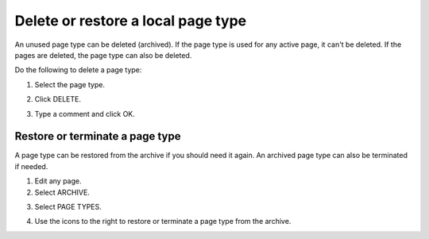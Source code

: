 Delete or restore a local page type
======================================

An unused page type can be deleted (archived). If the page type is used for any active page, it can't be deleted. If the pages are deleted, the page type can also be deleted.

Do the following to delete a page type:

1. Select the page type.

.. image:: archive-page-type-select.png

2. Click DELETE.

.. image:: archive-page-type-delete.png

3. Type a comment and click OK.

.. image:: archive-page-type-select-menu-ok-new.png

Restore or terminate a page type
**********************************
A page type can be restored from the archive if you should need it again. An archived page type can also be terminated if needed.

1. Edit any page.
2. Select ARCHIVE.

.. image:: archive-page-type-restore-menu.png

3. Select PAGE TYPES.

.. image:: archive-page-type-restore-menu-select.png

4. Use the icons to the right to restore or terminate a page type from the archive.

.. image:: archive-page-type-restore-icons.png
